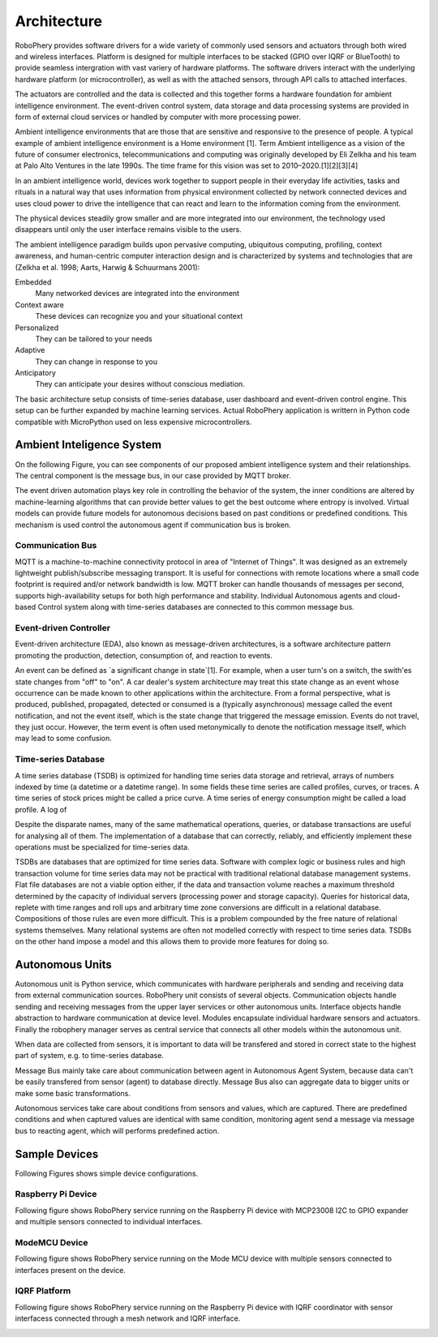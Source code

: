 
============
Architecture
============

RoboPhery provides software drivers for a wide variety of commonly used
sensors and actuators through both wired and wireless interfaces. Platform is
designed for multiple interfaces to be stacked (GPIO over IQRF or BlueTooth) to
provide seamless intergration with vast variery of hardware platforms. The
software drivers interact with the underlying hardware platform (or
microcontroller), as well as with the attached sensors, through API calls to
attached interfaces.

The actuators are controlled and the data is collected and this together forms
a hardware foundation for ambient intelligence environment. The event-driven
control system, data storage and data processing systems are provided in form
of external cloud services or handled by computer with more processing power.

.. Arribas-Ayllon, Michael. "Ambient Intelligence: an innovation narrative".
.. Aarts, Emile H. L.; Encarnação, José Luis (13 December 2006). "True Visions: The Emergence of Ambient Intelligence". Springer – via Google Books.
.. "The Internet of Things and Convenience (PDF Download Available)".
.. "Ambient Intelligence Knowledge Center .: SemiEngineering.com".


Ambient intelligence environments that are those that are sensitive and
responsive to the presence of people. A typical example of ambient
intelligence environment is a Home environment [1]. Term Ambient intelligence
as a vision of the future of consumer electronics, telecommunications and
computing was originally developed by Eli Zelkha and his team at Palo Alto
Ventures in the late 1990s. The time frame for this vision was set to
2010–2020.[1][2][3][4]

In an ambient intelligence world, devices work together to support people in
their everyday life activities, tasks and rituals in a natural way that uses
information from physical environment collected by network connected devices
and uses cloud power to drive the intelligence that can react and learn to the
information coming from the environment.

The physical devices steadily grow smaller and are more integrated into our
environment, the technology used disappears until only the user interface
remains visible to the users.

.. (Bieliková & Krajcovic 2001)

.. Emile Aarts, Rick Harwig and Martin Schuurmans, chapter Ambient Intelligence in The Invisible Future: The Seamless Integration Of Technology Into Everyday Life, McGraw-Hill Companies, 2001

The ambient intelligence paradigm builds upon pervasive computing, ubiquitous
computing, profiling, context awareness, and human-centric computer
interaction design and is characterized by systems and technologies that are
(Zelkha et al. 1998; Aarts, Harwig & Schuurmans 2001):

Embedded
  Many networked devices are integrated into the environment

Context aware
  These devices can recognize you and your situational context

Personalized
  They can be tailored to your needs

Adaptive
  They can change in response to you

Anticipatory
  They can anticipate your desires without conscious mediation.

.. Bieliková, Mária; Krajcovic, Tibor (2001), "Ambient Intelligence within a Home Environment", ERCIM News (published October 2001) (47)

The basic architecture setup consists of time-series database, user dashboard
and event-driven control engine. This setup can be further expanded by
machine learning services. Actual RoboPhery application is writtern in Python
code compatible with MicroPython used on less expensive microcontrollers.


Ambient Inteligence System
==========================

On the following Figure, you can see components of our proposed ambient
intelligence system and their relationships. The central component is the
message bus, in our case provided by MQTT broker.

.. image :: /_static/img/arch/arch_system.png
   :width: 50 %
   :align: center

The event driven automation plays key role in controlling the behavior of the
system, the inner conditions are altered by machine-learning algorithms that
can provide better values to get the best outcome where entropy is involved.
Virtual models can provide future models for autonomous decisions based on
past conditions or predefined conditions. This mechanism is used control the
autonomous agent if communication bus is broken.


Communication Bus
-----------------

MQTT is a machine-to-machine connectivity protocol in area of "Internet of
Things". It was designed as an extremely lightweight publish/subscribe
messaging transport. It is useful for connections with remote locations where
a small code footprint is required and/or network bandwidth is low. MQTT
broker can handle thousands of messages per second, supports high-availability
setups for both high performance and stability. Individual Autonomous agents
and cloud-based Control system along with time-series databases are connected
to this common message bus.

.. http://www.redbooks.ibm.com/abstracts/sg248054.html


Event-driven Controller
-----------------------

.. https://en.wikipedia.org/wiki/Event-driven_architecture

Event-driven architecture (EDA), also known as message-driven architectures,
is a software architecture pattern promoting the production, detection,
consumption of, and reaction to events.

.. K. Mani Chandy Event-Driven Applications: Costs, Benefits and Design Approaches, California Institute of Technology, 2006 [1]

An event can be defined as `a significant change in state`[1]. For example,
when a user turn's on a switch, the swith'es state changes from "off" to
"on". A car dealer's system architecture may treat this state change as an
event whose occurrence can be made known to other applications within the
architecture. From a formal perspective, what is produced, published,
propagated, detected or consumed is a (typically asynchronous) message called
the event notification, and not the event itself, which is the state change
that triggered the message emission. Events do not travel, they just occur.
However, the term event is often used metonymically to denote the notification
message itself, which may lead to some confusion.


Time-series Database
--------------------

.. https://en.wikipedia.org/wiki/Time_series_database

A time series database (TSDB) is optimized for handling time series data
storage and retrieval, arrays of numbers indexed by time (a datetime or a
datetime range). In some fields these time series are called profiles, curves,
or traces. A time series of stock prices might be called a price curve. A time
series of energy consumption might be called a load profile. A log of

Despite the disparate names, many of the same mathematical operations,
queries, or database transactions are useful for analysing all of them. The
implementation of a database that can correctly, reliably, and efficiently
implement these operations must be specialized for time-series data.

TSDBs are databases that are optimized for time series data. Software with
complex logic or business rules and high transaction volume for time series
data may not be practical with traditional relational database management
systems. Flat file databases are not a viable option either, if the data and
transaction volume reaches a maximum threshold determined by the capacity of
individual servers (processing power and storage capacity). Queries for
historical data, replete with time ranges and roll ups and arbitrary time zone
conversions are difficult in a relational database. Compositions of those
rules are even more difficult. This is a problem compounded by the free nature
of relational systems themselves. Many relational systems are often not
modelled correctly with respect to time series data. TSDBs on the other hand
impose a model and this allows them to provide more features for doing so.


Autonomous Units
================

Autonomous unit is Python service, which communicates with hardware
peripherals and sending and receiving data from external communication
sources. RoboPhery unit consists of several objects. Communication objects
handle sending and receiving messages from the upper layer services or other
autonomous units. Interface objects handle abstraction to hardware
communication at device level. Modules encapsulate individual hardware sensors
and actuators. Finally the robophery manager serves as central service that
connects all other models within the autonomous unit.

When data are collected from sensors, it is important to data will be
transfered and stored in correct state to the highest part of system, e.g. to
time-series database. 

Message Bus mainly take care about communication between agent in Autonomous
Agent System, because data can't be easily transfered from sensor (agent) to
database directly. Message Bus also can aggregate data to bigger units or make
some basic transformations.

Autonomous services take care about conditions from sensors and values, which
are captured. There are predefined conditions and when captured values are
identical with same condition, monitoring agent send a message via message bus
to reacting agent, which will performs predefined action.

.. image :: /_static/img/arch/arch_unit.png
   :width: 50 %
   :align: center


Sample Devices
==============

Following Figures shows simple device configurations.


Raspberry Pi Device
-------------------

Following figure shows RoboPhery service running on the Raspberry Pi device
with MCP23008 I2C to GPIO expander and multiple sensors connected to
individual interfaces.

.. image :: /_static/img/arch/detail_rpi.png
   :width: 50 %
   :align: center


ModeMCU Device
--------------

Following figure shows RoboPhery service running on the Mode MCU device with
multiple sensors connected to interfaces present on the device.

.. image :: /_static/img/arch/detail_mcu.png
   :width: 50 %
   :align: center


IQRF Platform
--------------

Following figure shows RoboPhery service running on the Raspberry Pi device
with IQRF coordinator with sensor interfacess connected through a mesh network
and IQRF interface.

.. image :: /_static/img/arch/detail_iqrf.png
   :width: 50 %
   :align: center
